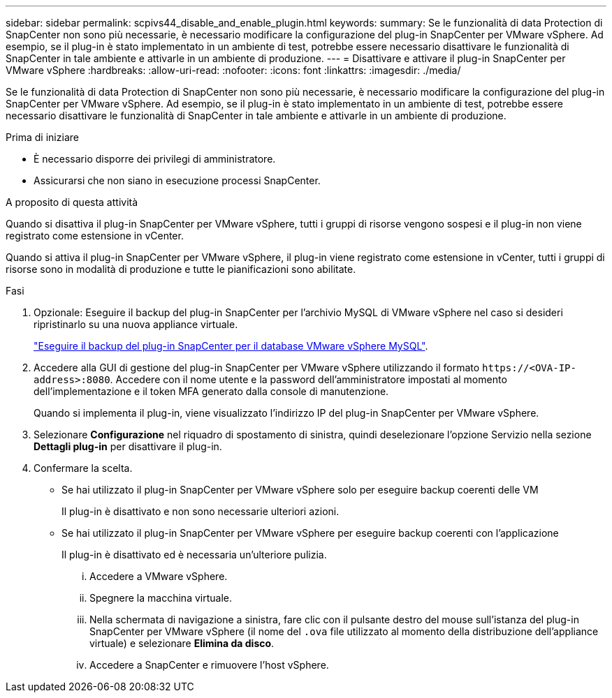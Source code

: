 ---
sidebar: sidebar 
permalink: scpivs44_disable_and_enable_plugin.html 
keywords:  
summary: Se le funzionalità di data Protection di SnapCenter non sono più necessarie, è necessario modificare la configurazione del plug-in SnapCenter per VMware vSphere. Ad esempio, se il plug-in è stato implementato in un ambiente di test, potrebbe essere necessario disattivare le funzionalità di SnapCenter in tale ambiente e attivarle in un ambiente di produzione. 
---
= Disattivare e attivare il plug-in SnapCenter per VMware vSphere
:hardbreaks:
:allow-uri-read: 
:nofooter: 
:icons: font
:linkattrs: 
:imagesdir: ./media/


[role="lead"]
Se le funzionalità di data Protection di SnapCenter non sono più necessarie, è necessario modificare la configurazione del plug-in SnapCenter per VMware vSphere. Ad esempio, se il plug-in è stato implementato in un ambiente di test, potrebbe essere necessario disattivare le funzionalità di SnapCenter in tale ambiente e attivarle in un ambiente di produzione.

.Prima di iniziare
* È necessario disporre dei privilegi di amministratore.
* Assicurarsi che non siano in esecuzione processi SnapCenter.


.A proposito di questa attività
Quando si disattiva il plug-in SnapCenter per VMware vSphere, tutti i gruppi di risorse vengono sospesi e il plug-in non viene registrato come estensione in vCenter.

Quando si attiva il plug-in SnapCenter per VMware vSphere, il plug-in viene registrato come estensione in vCenter, tutti i gruppi di risorse sono in modalità di produzione e tutte le pianificazioni sono abilitate.

.Fasi
. Opzionale: Eseguire il backup del plug-in SnapCenter per l'archivio MySQL di VMware vSphere nel caso si desideri ripristinarlo su una nuova appliance virtuale.
+
link:scpivs44_back_up_the_snapcenter_plug-in_for_vmware_vsphere_mysql_database.html["Eseguire il backup del plug-in SnapCenter per il database VMware vSphere MySQL"].

. Accedere alla GUI di gestione del plug-in SnapCenter per VMware vSphere utilizzando il formato `\https://<OVA-IP-address>:8080`. Accedere con il nome utente e la password dell'amministratore impostati al momento dell'implementazione e il token MFA generato dalla console di manutenzione.
+
Quando si implementa il plug-in, viene visualizzato l'indirizzo IP del plug-in SnapCenter per VMware vSphere.

. Selezionare *Configurazione* nel riquadro di spostamento di sinistra, quindi deselezionare l'opzione Servizio nella sezione *Dettagli plug-in* per disattivare il plug-in.
. Confermare la scelta.
+
** Se hai utilizzato il plug-in SnapCenter per VMware vSphere solo per eseguire backup coerenti delle VM
+
Il plug-in è disattivato e non sono necessarie ulteriori azioni.

** Se hai utilizzato il plug-in SnapCenter per VMware vSphere per eseguire backup coerenti con l'applicazione
+
Il plug-in è disattivato ed è necessaria un'ulteriore pulizia.

+
... Accedere a VMware vSphere.
... Spegnere la macchina virtuale.
... Nella schermata di navigazione a sinistra, fare clic con il pulsante destro del mouse sull'istanza del plug-in SnapCenter per VMware vSphere (il nome del `.ova` file utilizzato al momento della distribuzione dell'appliance virtuale) e selezionare *Elimina da disco*.
... Accedere a SnapCenter e rimuovere l'host vSphere.





